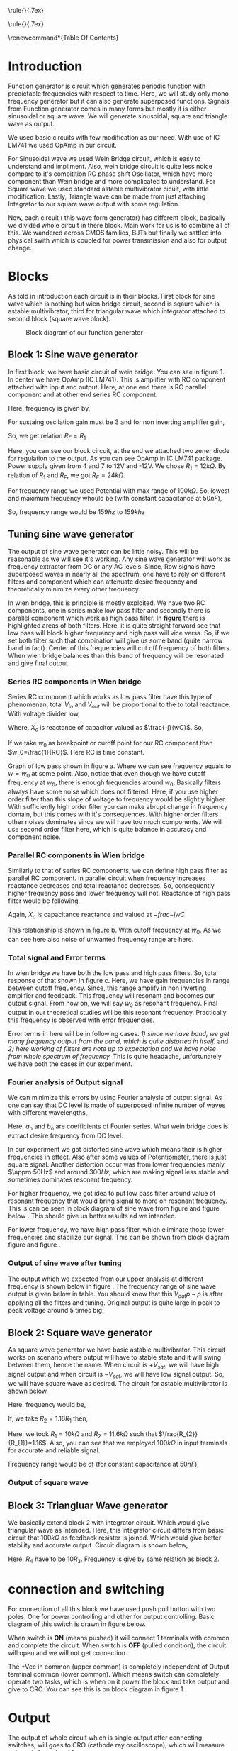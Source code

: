 #+OPTIONS: toc:nil




# This is title page
\topskip0pt
\vspace*{\fill}
\normalsize
\noindent\rule{\linewidth}{.7ex}
\begin{flushright}
\begin{huge}\color{schrift}Function Generator using OpAmp\end{huge}\\
\vspace{.5cm} \large \textit{This project showcases DIY Function generator with 
satisfactory range and accuracy}\\
\vspace{1cm} \textbf{Ved \textsc{Rudani}, 64}\\
\vspace{0.1cm} \textbf{Vijay \textsc{Panchal}, 65}\\
\end{flushright}
\noindent\rule{\linewidth}{.7ex}


\vspace{2cm}
\begin{center}
    \includegraphics[width=2in]{extras/logo_em.png} \\
    \vspace*{\stretch{1}}
    \Large Semester 2 Project \\
    \vspace*{\stretch{2}}
   \large Mentor: \textbf{Mr. D. B. \textsc{Patel}}\\
    \large Head of Department: \textbf{Dr. P. N. \textsc{Gajjar}}\\
    \vspace*{\stretch{1}}
    \large {Gujarat University}\\
    \large \today
  \end{center}
\vspace*{\fill}
\pagenumbering{roman} 
\setcounter{page}{1}
\pagebreak



# This is abtract page
\topskip0pt
\vspace*{\fill}
\begin{center}
\colorbox{bg1}{ \begin{minipage}{.95\textwidth}\centering \vspace{1.5cm} \Large \textbf{Abstract}\\
\begin{minipage}{0.8\textwidth} \vspace{.8cm} \normalsize Function generator are useful tools in academia and industries. Mostly they are avalaible in market. In this project we are trying to understand and study simple frequency generators with use of OpAmp. We usec generic OpAmp Ic LM741, which is single package and easy to understand with benefit of extensive acedemic experince. \vspace{1.5cm} \end{minipage}
\end{minipage}}
\end{center}
\vspace*{\fill}
\pagebreak

# Acknowlegement part
\topskip0pt
\vspace*{\fill}
\begin{center}
\begin{huge}
Acknowledgement\\
\end{huge}
\end{center}
\vspace{2cm}
\begin{large}
We would like to thank to the our Head of Department
- Dr. P. N. Gajjar sir for their faith in us and
supporting us in everyway. Special thanks to our
respected mentor Dr. D. B. Patel sir for their support,
encouragement and supervision in every step of this
project. We also thank to all our respected professors
for their support to complete this project successfully.\\
We would also like to thank scientists and authors on
whom work we build our work.\\
We are also grateful of our classmates for their help
and support for this project work. We heartly
appreciate their contribution and thank them too.\\
\end{large}

\vspace*{\fill}
\pagebreak


# This is table of content
\renewcommand*\contentsname{Table Of Contents}
\tableofcontents
\pagebreak
\pagenumbering{arabic} 
\setcounter{page}{1}
* Introduction




Function generator is circuit which generates periodic function with predictable frequencies with respect to time. Here, we will study only mono frequency generator but it can also generate superposed functions. Signals from Function generator comes in many forms but mostly it is either sinusoidal or square wave. We will generate sinusoidal, square and triangle wave as output. 

We used basic circuits with few modification as our need. With use of IC LM741 we used OpAmp in our circuit.

For Sinusoidal wave we used Wein Bridge circuit, which is easy to understand and impliment. Also, wein bridge circuit is quite less noice compare to it's compitition RC phase shift Oscillator, which have more component than Wein bridge and more complicated to understand. For Square wave we used standard astable multivibrator cicuit, with little modification. Lastly, Triangle wave can be made from just attaching Integrator to our square wave output with some regulation.

Now, each circuit ( this wave form generator) has different block, basically we divided whole circuit in there block. Main work for us is to combine all of this. We wandered across CMOS families, BJTs but finally we sattled into physical swith which is coupled for power transmission and also for output change.\cite{gayakwad2012op}

* Blocks



As told in introduction each circuit is in their blocks. First block for sine wave which is nothing but wien bridge circuit, second is sqaure which is astable multivibrator, third for triangular wave which integrator attached to second block (square wave block).


#+CAPTION: Block diagram of our function generator
#+NAME: block
#+ATTR_LATEX:  :width .95\textwidth
[[file:imgs/blocks.png]]


** Block 1: Sine wave generator


In first block, we have basic circuit of wein bridge. You can see in figure 1. In center we have OpAmp (IC LM741). This is amplifier with RC component attached with input and output. Here, at one end there is RC parallel component and at other end series RC component. 


\begin{figure}[ht]
    \centering
    \label{sine}
    \includegraphics[width=0.7\textwidth]{imgs/sine.png}
    \caption{Wein bridge circuit}
\end{figure}

Here, frequency is given by, 

#+NAME: eqn:1
\begin{equation}
  f =\frac{1}{2 \pi RC}
\end{equation}

For sustaing oscilation gain must be 3 and for non inverting amplifier gain, 

#+NAME: eqn:2
\begin{equation}
  A = 1+\frac{R_{F}}{R_{1}} = 3
\end{equation}

So, we get relation $R_{F}=R_{1}$

\begin{figure}[ht]
    \centering
    \includegraphics[width=0.9\textwidth]{imgs/sinereal.png}
    \caption{Our block 1, which consinst of IC741CP}
    \label{fig:realsine}
\end{figure}


Here, you can see our block circuit, at the end we attached two zener diode for regulation to the output. As you can see OpAmp in IC LM741 package. Power supply given from  4 and 7 to 12V and -12V. We chose $R_{1}=12k\Omega$. By relation of $R_{1}$ and $R_{F}$, we got $R_{F}=24k\Omega$.

For frequency range we used Potential with max range of $100k\Omega$. So, lowest and maximum frequency whould be (with constant capacitance at $50nF$),

#+NAME: eqn:3
\begin{equation*}
  f_{min} = \frac{1}{2\pi\times100k\times 10n} \approx 159 hz
\end{equation*}

#+NAME: eqn:4
\begin{equation*}
  f_{max} = \frac{1}{2\pi\times100\times 10n} \approx 159k hz
\end{equation*}

So, frequency range would be $159 hz$ to $159k hz$

** Tuning sine wave generator

The output of sine wave generator can be little noisy. This will be reasonable as we will see it's working. Any sine wave generator will work as frequency extractor from DC or any AC levels. Since, Row signals have superposed waves in nearly all the spectrum, one have to rely on different filters and component which can attenuate desire frequency and theoretically minimize every other frequency. 


In wien bridge, this is principle is mostly exploited. We have two RC components, one in series make low pass filter and secondly there is parallel component which work as high pass filter. In **figure** there is highlighted areas of both filters. Here, it is quite straight forward see that low pass will block higher frequency and high pass will vice versa. So, if we set both filter such that combination will give us some band (quite narrow band in fact). Center of this frequencies will cut off frequency of both filters. When wien bridge balances than this band of frequency will be resonated and give final output.

*** Series RC components in Wien bridge
Series RC component which works as low pass filter have this type of phenomenan, total $V_{in}$ and $V_{out}$ will be proportional to the to total reactance. With voltage divider low, 


\begin{equation*}
\frac{V_o}{V_i}= \frac{X_c}{R+X_c}
\end{equation*}

Where, $X_c$ is reactance of capacitor valued as $\frac{-j}{wC}$. So,

\begin{equation*}
\frac{V_o}{V_i}=\left(\frac{1}{1+w^2R^2C^2}\right)^{\frac{1}{2}}
\end{equation*}

If we take $w_0$ as breakpoint or curoff point for our RC component than $w_0=\frac{1}{RC}$. Here RC is time constant. 
 
Graph of low pass shown in figure \ref{fig:filters}a. Where we can see frequency equals to $w=w_0$ at some point. Also, notice that even though we have cutoff frequency at $w_0$, there is enough frequencies around $w_0$. Basically filters always have some noise which does not filtered. Here, if you use higher order filter than this slope of voltage to frequency would be slightly higher. With sufficiently high order filter you can make abrupt change in frequency domain, but this comes with it's consequences. With higher order filters other noises dominates since we will have too much components. We will use second order filter here, which is quite balance in accuracy and component noise.


\begin{figure}[h]
\centering
\begin{tabular}{cc}
    \includegraphics[width=0.5\linewidth]{imgs/low.png}&
    \includegraphics[width=0.5\linewidth]{imgs/high.png}
\end{tabular}
\vspace{0.2cm}
\centering
\includegraphics[width=0.5\linewidth]{imgs/highlow.png}
\caption{here, we have a) low pass filter, b) high pass filter and c) combination of high and low pass fiter}
\label{fig:filters}
\end{figure}


*** Parallel RC components in Wien bridge
Similarly to that of series RC components, we can define high pass filter as parallel RC component. In parallel circuit when frequency increases reactance decreases and total reactance decreases. So, consequently higher frequency pass and lower frequency will not. Reactance of high pass filter would be following, 


\begin{equation*}
\frac{V_o}{V_i}= \frac{R}{R+X_c}
\end{equation*}

Again, $X_c$ is capacitance reactance and valued at $-frac{-j}{wC}$

\begin{equation*}
\frac{V_o}{V_i}=\left(\frac{R^2}{R^2+\frac{1}{w^2C^2}}\right)^{\frac{1}{2}}
\end{equation*}

This relationship is shown in figure \ref{fig:filters}b. With cutoff frequency at $w_0$. As we can see here also noise of unwanted frequency range are here. 


*** Total signal and Error terms
In wien bridge we have both the low pass and high pass filters. So, total response of that shown in figure \ref{fig:filters}c. Here, we have gain frequencies in range between cutoff frequency. Since, this range amplify in non inverting amplifier and feedback. This frequency will resonant and becomes our output signal. From now on, we will say $w_0$ as resonant frequency. Final output in our theoretical studies will be this resonant frequency. Practically this frequency is observed with error frequencies.

Error terms in here will be in following cases. /1) since we have band, we get many frequency output from the band, which is quite distorted in itself./ and /2) here working of filters are note up to expectation and we have noise from whole spectrum of frequency./ This is quite headache, unfortunately we have both the cases in our experiment. 


*** Fourier analysis of Output signal

We can minimize this errors by using Fourier analysis of output signal. As one can say that DC level is made of superposed infinite number of waves with different wavelengths,

\begin{equation*}
DC_{level}= \sum_{n}^{\infty}(a_n\cos(w_nt)+b_n\sin(w_nt))
\end{equation*}

Here, $a_n$ and $b_n$ are coefficients of Fourier series. What wein bridge does is extract desire frequency from DC level. 


In our experiment we got distorted sine wave which means their is higher frequencies in effect. Also after some values of Potentiometer, there is just square signal. Another distortion occur was from lower frequencies manly $\appro 50Hz$ and around $300Hz$, which are making signal less stable and sometimes dominates resonant frequency. 


For higher frequency, we got idea to put low pass filter around value of resonant frequency that would bring signal to more on resonant frequency. This is can be seen in block diagram of sine wave from figure \ref{fig:realsine} and figure below \ref{fig:lowpass}. This should give us better results ad we intended.


\begin{figure}[h]
\centering
\includegraphics[width=0.5\linewidth]{imgs/highlow.png}
\caption{low pass filter at the output of our signal}
\label{fig:lowpass}
\end{figure}


For lower frequency, we have high pass filter, which eliminate those lower frequencies and stabilize our signal. This can be shown from block diagram figure \ref{fig:realsine} and figure \ref{fig:highpass}.


\begin{figure}[h]
\centering
\includegraphics[width=0.5\linewidth]{imgs/highlow.png}
\caption{high pass filter at the output of our signal}
\label{fig:highpass}
\end{figure}

\begin{figure}[H]
\centering
\begin{tabular}{ccc}
    \includegraphics[width=0.32\linewidth]{imgs/square100.png}&
    \includegraphics[width=0.32\linewidth]{imgs/square500.png}&
    \includegraphics[width=0.32\linewidth]{imgs/square1k.png}\\
    \includegraphics[width=0.32\linewidth]{imgs/square7k.png}&
    \includegraphics[width=0.32\linewidth]{imgs/square10k.png}&        
    \includegraphics[width=0.32\linewidth]{imgs/square30k.png}\\
    \includegraphics[width=0.32\linewidth]{imgs/square47k.png}&
    \includegraphics[width=0.32\linewidth]{imgs/square60k.png}&
    \includegraphics[width=0.32\linewidth]{imgs/square66k.png}
\end{tabular}
\vspace{0.2cm}
\caption{You can see all square wave outputs left to right respectevely 100Hz, 500Hz, 1kHz, 7kHz, 10kHz, 30kHz, 47kHz, 60kHz and 66kHz}
\label{fig:filters}
\end{figure}

*** Output of sine wave after tuning
The output which we expected from our upper analysis at different frequency is shown below in figure \ref{fig:sineout}. The frequency range of sine wave output is given below in table. You should know that this $V_{out}{p-p}$ is after applying all the filters and tuning. Original output is quite large in peak to peak voltage around 5 times big.




** Block 2: Square wave generator

As square wave generator we have basic astable multivibrator. This circuit works on scenario where output will have to stable state and it will swing between them, hence the name. When circuit is $+V_{sat}$, we will have high signal output and when circuit is $-V_{sat}$, we will have low signal output. So, we will have square wave as desired. The circuit for astable multivibrator is shown below.

\begin{figure}[H]
    \centering
    \label{square}
    \includegraphics[width=0.65\textwidth]{imgs/square.png}
    \caption{astable multivibrator circuit}
\end{figure}


\begin{figure}[H]
    \centering
    \label{squarereal}
    \includegraphics[width=0.75\textwidth]{imgs/squarereal.png}
    \caption{second block: square wave generator}
\end{figure}


Here, frequency would be, 

#+NAME: eqn:5
\begin{equation}
  f =\frac{1}{2 RC ln(\frac{2R_{1}+R_{2}}{R_{2}})}
\end{equation}

If, we take $R_{2}=1.16R_{1}$ then, 

#+NAME: eqn:6
\begin{equation}
  f =\frac{1}{2RC}
\end{equation}


Here, we took $R_{1} = 10k\Omega$ and $R_{2} = 11.6k\Omega$ such that $\frac{R_{2}}{R_{1}}=1.16$. Also, you can see that we employed $100k\Omega$ in input terminals for accurate and reliable signal.

Frequency range would be of (for constant capacitance at $50nF$),

#+NAME: eqn:7
\begin{equation*}
  f_{min} =\frac{1}{2\times 100k\times 50n} \approx 100 hz
\end{equation*}

#+NAME: eqn:7
\begin{equation*}
  f_{max} =\frac{1}{2\times 100 \times 50n} \approx 100 khz
\end{equation*}

 
*** Output of square wave

\begin{figure}[ht]
\centering
\begin{tabular}{ccc}
    \includegraphics[width=0.33\linewidth]{imgs/square100.png}&
    \includegraphics[width=0.33\linewidth]{imgs/square500.png}&
    \includegraphics[width=0.33\linewidth]{imgs/square1k.png}\\
    \includegraphics[width=0.33\linewidth]{imgs/square7k.png}&
    \includegraphics[width=0.33\linewidth]{imgs/square10k.png}&        
    \includegraphics[width=0.33\linewidth]{imgs/square30k.png}\\
    \includegraphics[width=0.33\linewidth]{imgs/square47k.png}&
    \includegraphics[width=0.33\linewidth]{imgs/square60k.png}&
    \includegraphics[width=0.33\linewidth]{imgs/square66k.png}
\end{tabular}
\vspace{0.2cm}
\caption{here, we have a) low pass filter, b) high pass filter and c) combination of high and low pass fiter}
\label{fig:filters}
\end{figure}



** Block 3: Triangluar Wave generator

We basically extend block 2 with integrator circuit. Which would give triangular wave as intended. Here, this integrator circuit differs from basic circuit that $100k\Omega$ as feedback resister is joined. Which would give better stability and accurate output. Circuit diagram is shown below,


\begin{figure}[H]
    \centering
    \label{triang}
    \includegraphics[width=0.5\textwidth]{imgs/triang.png}
    \caption{integrator circuit with square wave as input}
\end{figure}

\begin{figure}[H]
    \centering
    \label{tringularreal}
    \includegraphics[width=0.95\textwidth]{imgs/triangreal.png}
    \caption{block 3: triangluar wave generator}
\end{figure}

Here, $R_{4}$ have to be $10R_{3}$. Frequency is give by same relation as block 2.


* connection and switching

For connection of all this block we have used push pull button with two poles. One for power controlling and other for output controlling. Basic diagram of this switch is drawn in figure below.

When switch is **ON** (means pushed) it will connect 1 terminals with common and complete the circuit. When switch is **OFF** (pulled condition), the circuit will open and we will not get connection.

\begin{figure}[H]
    \centering
    \label{switchon}
    \includegraphics[width=0.5\textwidth]{imgs/switchon.png}
    \caption{switch on state for two pole push button switch}
\end{figure}

\begin{figure}[H]
    \centering
    \label{switchoff}
    \includegraphics[width=0.5\textwidth]{imgs/switchoff.png}
    \caption{switch off state for two pole push button switch}
\end{figure}

The +Vcc in common (upper common) is completely independent of Output terminal common (lower common). Which means switch can completely operate two tasks, which is when on it power the block and take output and give to CRO. You can see this is on block diagram in figure 1 <<block>>.

 

* Output

The output of whole circuit which is single output after connecting switches, will goes to CRO (cathode ray oscilloscope), which will measure gain and show signal form.

Theoritically, it shoult give exact signal but errors from ICs, connections, components are reasonable. We are tried our best to minimize it with simulation in Pspice simulations. But real life and simulations are distanced things. We are expected to see some divergence.

* Pspice simulations

We did Pspice simulation In [[eww:https://www.falstad.com/circuit/]] \cite{Falsted} by Paul Falsted. Here are simlations result from different blocks. This outputs are for Potentiometer valued at $3.3k\Omega$. We gain peek to peek voltage value at $2.8917V$ for sine wave and $2.11V$ and $2.2$ in square wave and triangular wave respectively. This figures are from matplotlib \cite{Hunter:2007}\cite{harris2020array}, since we could not get from falsted. We got accurate p-p voltages.

\begin{figure}[H]
    \centering
    \label{outputs}
    \includegraphics[width=0.8\textwidth]{imgs/outputs.png}
    \caption{Outputs}
\end{figure}


  \bibliography{documentation}
  \addcontentsline{toc}{section}{References}
  \bibliographystyle{plain}

